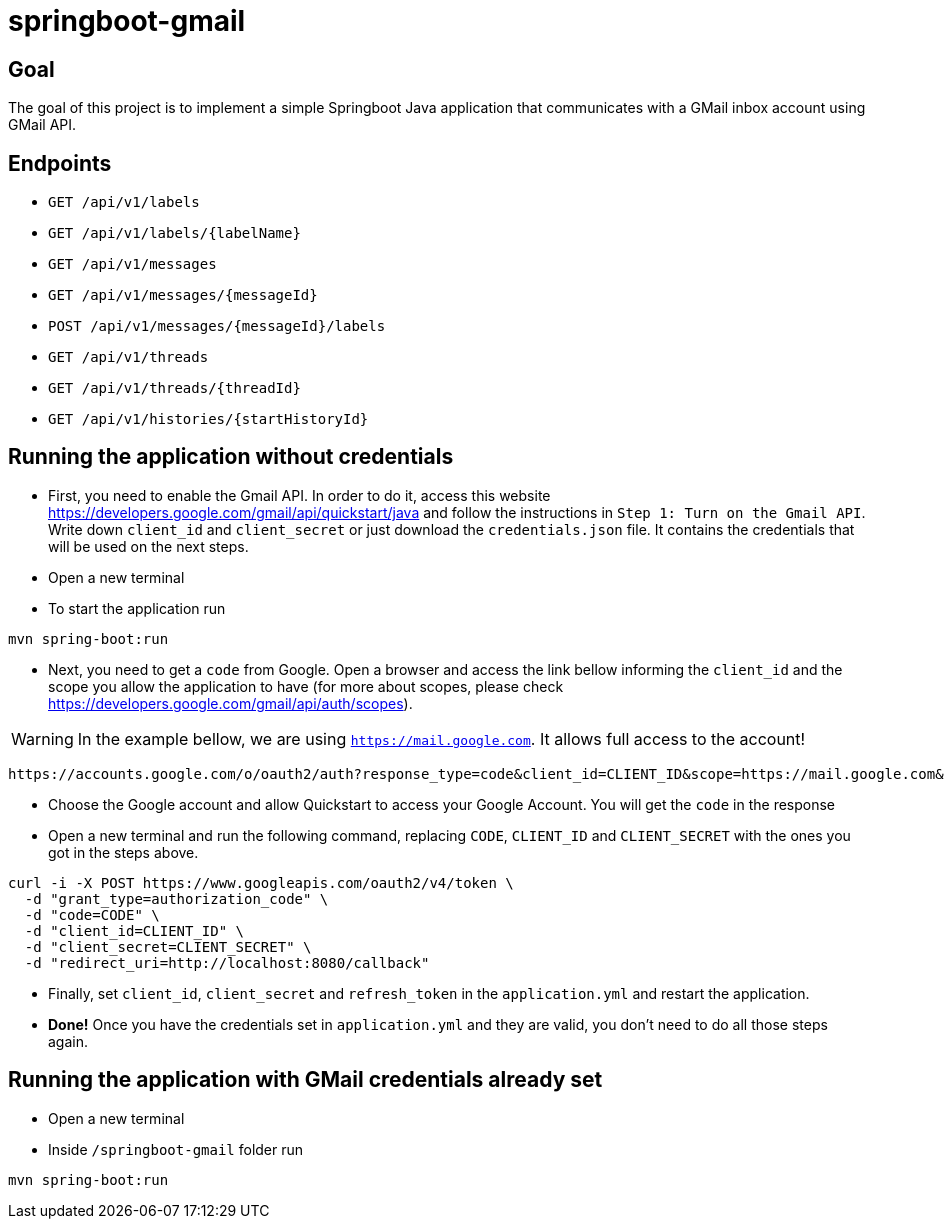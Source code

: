 = springboot-gmail

== Goal

The goal of this project is to implement a simple Springboot Java application that communicates with a GMail inbox account
using GMail API.

== Endpoints

- `GET /api/v1/labels`
- `GET /api/v1/labels/{labelName}`

- `GET /api/v1/messages`
- `GET /api/v1/messages/{messageId}`
- `POST /api/v1/messages/{messageId}/labels`

- `GET /api/v1/threads`
- `GET /api/v1/threads/{threadId}`

- `GET /api/v1/histories/{startHistoryId}`

== Running the application without credentials

- First, you need to enable the Gmail API. In order to do it, access this website
https://developers.google.com/gmail/api/quickstart/java and follow the instructions in `Step 1: Turn on the Gmail API`.
Write down `client_id` and `client_secret` or just download the `credentials.json` file. It contains the credentials
that will be used on the next steps.

- Open a new terminal

- To start the application run
----
mvn spring-boot:run
----

- Next, you need to get a `code` from Google. Open a browser and access the link bellow informing the
`client_id` and the scope you allow the application to have (for more about scopes, please check
https://developers.google.com/gmail/api/auth/scopes).

WARNING: In the example bellow, we are using `https://mail.google.com`. It allows full access to the account!

----
https://accounts.google.com/o/oauth2/auth?response_type=code&client_id=CLIENT_ID&scope=https://mail.google.com&redirect_uri=http://localhost:8080/callback
----

- Choose the Google account and allow Quickstart to access your Google Account. You will get the `code` in the response

- Open a new terminal and run the following command, replacing `CODE`, `CLIENT_ID` and `CLIENT_SECRET` with the ones
you got in the steps above.
----
curl -i -X POST https://www.googleapis.com/oauth2/v4/token \
  -d "grant_type=authorization_code" \
  -d "code=CODE" \
  -d "client_id=CLIENT_ID" \
  -d "client_secret=CLIENT_SECRET" \
  -d "redirect_uri=http://localhost:8080/callback"
----

- Finally, set `client_id`, `client_secret` and `refresh_token` in the `application.yml` and restart the application.

- **Done!** Once you have the credentials set in `application.yml` and they are valid, you don't need to do all those steps
again.

== Running the application with GMail credentials already set

- Open a new terminal
- Inside `/springboot-gmail` folder run
----
mvn spring-boot:run
----